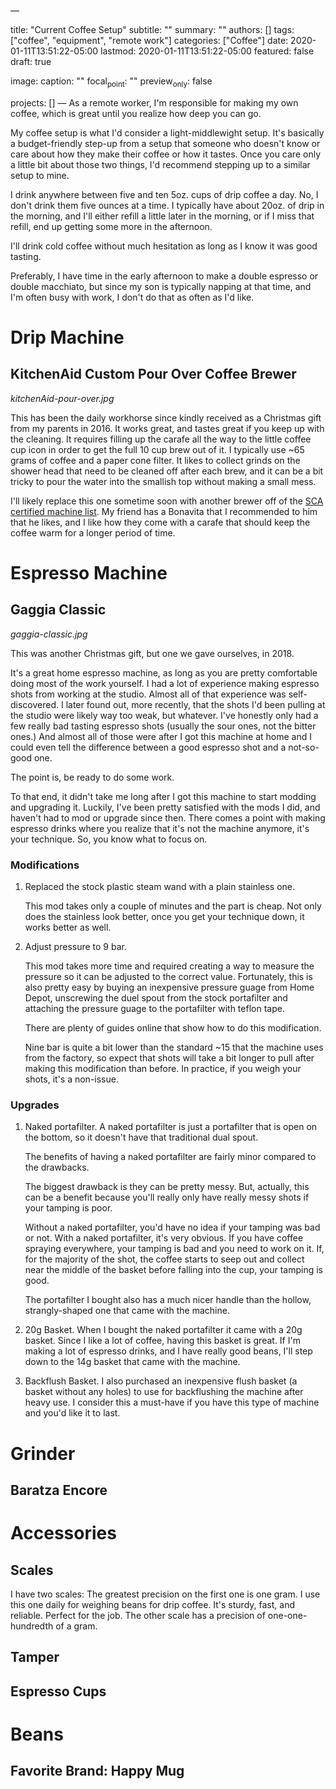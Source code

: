 ---
# Documentation: https://sourcethemes.com/academic/docs/managing-content/

title: "Current Coffee Setup"
subtitle: ""
summary: ""
authors: []
tags: ["coffee", "equipment", "remote work"]
categories: ["Coffee"]
date: 2020-01-11T13:51:22-05:00
lastmod: 2020-01-11T13:51:22-05:00
featured: false
draft: true

# Featured image
# To use, add an image named `featured.jpg/png` to your page's folder.
# Focal points: Smart, Center, TopLeft, Top, TopRight, Left, Right, BottomLeft, Bottom, BottomRight.
image:
  caption: ""
  focal_point: ""
  preview_only: false

# Projects (optional).
#   Associate this post with one or more of your projects.
#   Simply enter your project's folder or file name without extension.
#   E.g. `projects = ["internal-project"]` references `content/project/deep-learning/index.md`.
#   Otherwise, set `projects = []`.
projects: []
---
As a remote worker, I'm responsible for making my own coffee, which is great until you realize how deep you can go.

My coffee setup is what I'd consider a light-middlewight setup. It's basically a budget-friendly step-up from a setup that someone who doesn't know or care about how they make their coffee or how it tastes. Once you care only a little bit about those two things, I'd recommend stepping up to a similar setup to mine.

I drink anywhere between five and ten 5oz. cups of drip coffee a day. No, I don't drink them five ounces at a time. I typically have about 20oz. of drip in the morning, and I'll either refill a little later in the morning, or if I miss that refill, end up getting some more in the afternoon.

I'll drink cold coffee without much hesitation as long as I know it was good tasting.

Preferably, I have time in the early afternoon to make a double espresso or double macchiato, but since my son is typically napping at that time, and I'm often busy with work, I don't do that as often as I'd like.

* Drip Machine
**  KitchenAid Custom Pour Over Coffee Brewer
[[kitchenAid-pour-over.jpg]]
# TODO Replace image
This has been the daily workhorse since kindly received as a Christmas gift from my parents in 2016. It works great, and tastes great if you keep up with the cleaning. It requires filling up the carafe all the way to the little coffee cup icon in order to get the full 10 cup brew out of it. I typically use ~65 grams of coffee and a paper cone filter. It likes to collect grinds on the shower head that need to be cleaned off after each brew, and it can be a bit tricky to pour the water into the smallish top without making a small mess.

I'll likely replace this one sometime soon with another brewer off of the [[https://sca.coffee/certified-home-brewer][SCA certified machine list]]. My friend has a Bonavita that I recommended to him that he likes, and I like how they come with a carafe that should keep the coffee warm for a longer period of time.

* Espresso Machine
** Gaggia Classic
# TODO Replace image

#+CAPTION: The best kind of machine: simple, yet powerful in the right hands.
[[gaggia-classic.jpg]]

This was another Christmas gift, but one we gave ourselves, in 2018.

It's a great home espresso machine, as long as you are pretty comfortable doing most of the work yourself. I had a lot of experience making espresso shots from working at the studio. Almost all of that experience was self-discovered. I later found out, more recently, that the shots I'd been pulling at the studio were likely way too weak, but whatever. I've honestly only had a few really bad tasting espresso shots (usually the sour ones, not the bitter ones.) And almost all of those were after I got this machine at home and I could even tell the difference between a good espresso shot and a not-so-good one.

The point is, be ready to do some work.

To that end, it didn't take me long after I got this machine to start modding and upgrading it. Luckily, I've been pretty satisfied with the mods I did, and haven't had to mod or upgrade since then. There comes a point with making espresso drinks where you realize that it's not the machine anymore, it's your technique. So, you know what to focus on.

*** Modifications
   1. Replaced the stock plastic steam wand with a plain stainless one.

    This mod takes only a couple of minutes and the part is cheap. Not only does the stainless look better, once you get your technique down, it works better as well.

   2. Adjust pressure to 9 bar.
    
    This mod takes more time and required creating a way to measure the pressure so it can be adjusted to the correct value. Fortunately, this is also pretty easy by buying an inexpensive pressure guage from Home Depot, unscrewing the duel spout from the stock portafilter and attaching the pressure guage to the portafilter with teflon tape.
    
    There are plenty of guides online that show how to do this modification. 
    
    Nine bar is quite a bit lower than the standard ~15 that the machine uses from the factory, so expect that shots will take a bit longer to pull after making this modification than before. In practice, if you weigh your shots, it's a non-issue.

*** Upgrades
   1. Naked portafilter. A naked portafilter is just a portafilter that is open on the bottom, so it doesn't have that traditional dual spout.

    The benefits of having a naked portafilter are fairly minor compared to the drawbacks.

    The biggest drawback is they can be pretty messy. But, actually, this can be a benefit because you'll really only have really messy shots if your tamping is poor.

    Without a naked portafilter, you'd have no idea if your tamping was bad or not. With a naked portafilter, it's very obvious. If you have coffee spraying everywhere, your tamping is bad and you need to work on it. If, for the majority of the shot, the coffee starts to seep out and collect near the middle of the basket before falling into the cup, your tamping is good.

    The portafilter I bought also has a much nicer handle than the hollow, strangly-shaped one that came with the machine.

   2. 20g Basket. When I bought the naked portafilter it came with a 20g basket. Since I like a lot of coffee, having this basket is great. If I'm making a lot of espresso drinks, and I have really good beans, I'll step down to the 14g basket that came with the machine.

   3. Backflush Basket. I also purchased an inexpensive flush basket (a basket without any holes) to use for backflushing the machine after heavy use. I consider this a must-have if you have this type of machine and you'd like it to last.



* Grinder
** Baratza Encore

* Accessories
** Scales
   I have two scales: The greatest precision on the first one is one gram. I use this one daily for weighing beans for drip coffee. It's sturdy, fast, and reliable. Perfect for the job. The other scale has a precision of one-one-hundredth of a gram. 
** Tamper
** Espresso Cups

* Beans
** Favorite Brand: Happy Mug
